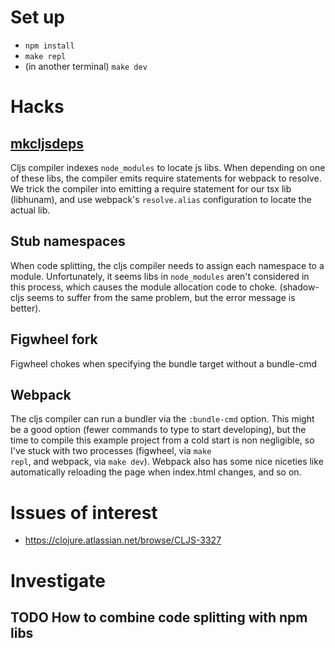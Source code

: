 * Set up

- ~npm install~
- ~make repl~
- (in another terminal) ~make dev~

* Hacks

** [[file:bin/mkcljsdeps][mkcljsdeps]]

Cljs compiler indexes =node_modules= to locate js libs. When depending
on one of these libs, the compiler emits require statements for
webpack to resolve. We trick the compiler into emitting a require
statement for our tsx lib (libhunam), and use webpack's
=resolve.alias= configuration to locate the actual lib.

** Stub namespaces

When code splitting, the cljs compiler needs to assign each namespace
to a module. Unfortunately, it seems libs in =node_modules= aren't
considered in this process, which causes the module allocation code to
choke. (shadow-cljs seems to suffer from the same problem, but the
error message is better).

** Figwheel fork

Figwheel chokes when specifying the bundle target without a bundle-cmd

** Webpack

The cljs compiler can run a bundler via the =:bundle-cmd= option. This
might be a good option (fewer commands to type to start developing),
but the time to compile this example project from a cold start is non
negligible, so I've stuck with two processes (figwheel, via =make
repl=, and webpack, via =make dev=). Webpack also has some nice
niceties like automatically reloading the page when index.html
changes, and so on.

* Issues of interest

- https://clojure.atlassian.net/browse/CLJS-3327

* Investigate

** TODO How to combine code splitting with npm libs
